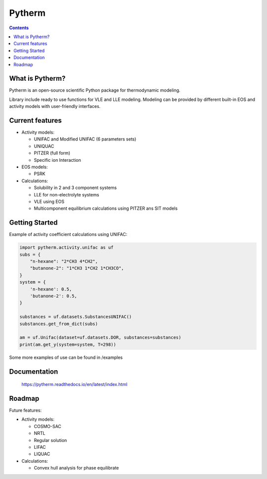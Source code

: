 =======
Pytherm
=======

.. contents::

What is Pytherm?
----------------
Pytherm is an open-source scientific Python package for thermodynamic modeling. 

Library include ready to use functions for VLE and LLE modeling.
Modeling can be provided by different built-in EOS and activity models with 
user-friendly interfaces.

Current features
-----------------
* Activity models:
 
  * UNIFAC and Modified UNIFAC (6 parameters sets)
  * UNIQUAC
  * PITZER (full form)
  * Specific ion Interaction

* EOS models:

  * PSRK 

* Calculations:

  * Solubility in 2 and 3 component systems 
  * LLE for non-electrolyte systems 
  * VLE using EOS
  * Multicomponent equilibrium calculations using PITZER ans SIT models

Getting Started
---------------
Example of activity coefficient calculations using UNIFAC:

.. code-block:: python

    import pytherm.activity.unifac as uf 
    subs = {
        "n-hexane": "2*CH3 4*CH2", 
        "butanone-2": "1*CH3 1*CH2 1*CH3CO",
    }
    system = {
        'n-hexane': 0.5,
        'butanone-2': 0.5,
    }

    substances = uf.datasets.SubstancesUNIFAC()
    substances.get_from_dict(subs)

    am = uf.Unifac(dataset=uf.datasets.DOR, substances=substances)
    print(am.get_y(system=system, T=298))

Some more examples of use can be found in /examples

Documentation
--------------
    https://pytherm.readthedocs.io/en/latest/index.html

Roadmap
-------
Future features:

* Activity models:

  * COSMO-SAC
  * NRTL
  * Regular solution
  * LIFAC
  * LIQUAC

* Calculations:

  * Convex hull analysis for phase equilibrate
